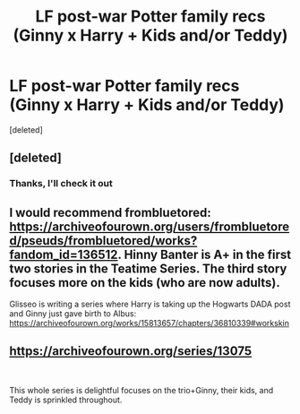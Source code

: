 #+TITLE: LF post-war Potter family recs (Ginny x Harry + Kids and/or Teddy)

* LF post-war Potter family recs (Ginny x Harry + Kids and/or Teddy)
:PROPERTIES:
:Score: 1
:DateUnix: 1555236758.0
:DateShort: 2019-Apr-14
:FlairText: Request
:END:
[deleted]


** [deleted]
:PROPERTIES:
:Score: 3
:DateUnix: 1555244543.0
:DateShort: 2019-Apr-14
:END:

*** Thanks, I'll check it out
:PROPERTIES:
:Author: ctml04
:Score: 1
:DateUnix: 1555244725.0
:DateShort: 2019-Apr-14
:END:


** I would recommend frombluetored: [[https://archiveofourown.org/users/frombluetored/pseuds/frombluetored/works?fandom_id=136512]]. Hinny Banter is A+ in the first two stories in the Teatime Series. The third story focuses more on the kids (who are now adults).

Glisseo is writing a series where Harry is taking up the Hogwarts DADA post and Ginny just gave birth to Albus: [[https://archiveofourown.org/works/15813657/chapters/36810339#workskin]]
:PROPERTIES:
:Author: clupeidae
:Score: 5
:DateUnix: 1555253325.0
:DateShort: 2019-Apr-14
:END:


** [[https://archiveofourown.org/series/13075]]

​

This whole series is delightful focuses on the trio+Ginny, their kids, and Teddy is sprinkled throughout.
:PROPERTIES:
:Author: thanksyobama
:Score: 2
:DateUnix: 1555253738.0
:DateShort: 2019-Apr-14
:END:
